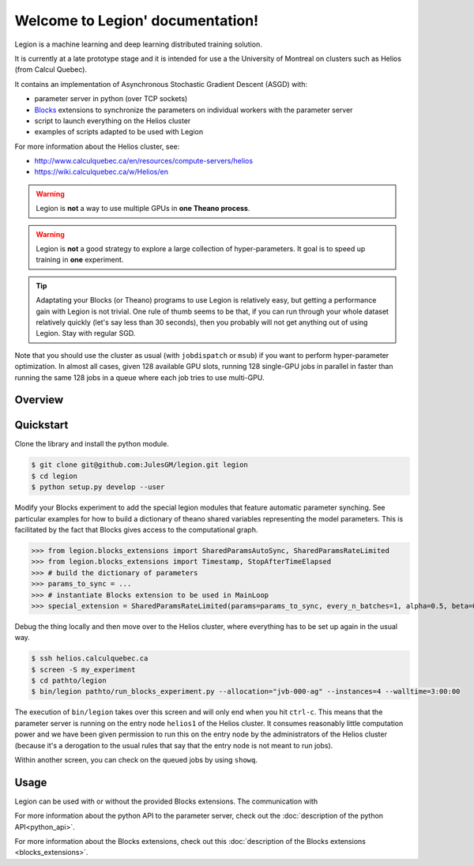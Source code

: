 Welcome to Legion' documentation!
=================================
Legion is a machine learning and deep learning distributed training solution.

It is currently at a late prototype stage and it is intended for use
a the University of Montreal on clusters such as Helios (from Calcul Quebec).

It contains an implementation of Asynchronous Stochastic Gradient Descent (ASGD) with:

* parameter server in python (over TCP sockets)
* Blocks_ extensions to synchronize the parameters on individual workers with the parameter server
* script to launch everything on the Helios cluster
* examples of scripts adapted to be used with Legion

For more information about the Helios cluster, see:

* http://www.calculquebec.ca/en/resources/compute-servers/helios
* https://wiki.calculquebec.ca/w/Helios/en

.. warning::
   Legion is **not** a way to use multiple GPUs in **one Theano process**.

.. warning::
   Legion is **not** a good strategy to explore a large collection of hyper-parameters.
   It  goal is to speed up training in **one** experiment.

.. tip::
   Adaptating your Blocks (or Theano) programs to use Legion is relatively easy,
   but getting a performance gain with Legion is not trivial.
   One rule of thumb seems to be that, if you can run through your whole dataset
   relatively quickly (let's say less than 30 seconds), then you probably will
   not get anything out of using Legion. Stay with regular SGD.


Note that you should use the cluster as usual (with ``jobdispatch`` or ``msub``)
if you want to perform hyper-parameter optimization.
In almost all cases, given 128 available GPU slots, running 128 single-GPU jobs in parallel in faster
than running the same 128 jobs in a queue where each job tries to use multi-GPU.


.. _Blocks: https://github.com/mila-udem/blocks


Overview
--------

.. image:: legion_overview_usage_diagram.png
   :width: 70%


Quickstart
--------

Clone the library and install the python module.

.. code-block:: bash

   $ git clone git@github.com:JulesGM/legion.git legion
   $ cd legion
   $ python setup.py develop --user

Modify your Blocks experiment to add the special legion modules that feature automatic parameter synching.
See particular examples for how to build a dictionary of theano shared variables representing the model parameters.
This is facilitated by the fact that Blocks gives access to the computational graph.

>>> from legion.blocks_extensions import SharedParamsAutoSync, SharedParamsRateLimited
>>> from legion.blocks_extensions import Timestamp, StopAfterTimeElapsed
>>> # build the dictionary of parameters
>>> params_to_sync = ...
>>> # instantiate Blocks extension to be used in MainLoop
>>> special_extension = SharedParamsRateLimited(params=params_to_sync, every_n_batches=1, alpha=0.5, beta=0.5, maximum_rate=0.25)

Debug the thing locally and then move over to the Helios cluster, where everything has to be set up again in the usual way.

.. code-block:: bash

    $ ssh helios.calculquebec.ca
    $ screen -S my_experiment
    $ cd pathto/legion
    $ bin/legion pathto/run_blocks_experiment.py --allocation="jvb-000-ag" --instances=4 --walltime=3:00:00

The execution of ``bin/legion`` takes over this screen and will only end when you hit ``ctrl-c``.
This means that the parameter server is running on the entry node ``helios1`` of the Helios cluster.
It consumes reasonably little computation power and we have been given permission to run this
on the entry node by the administrators of the Helios cluster (because it's a derogation to the usual rules
that say that the entry node is not meant to run jobs).


Within another screen, you can check on the queued jobs by using ``showq``.



Usage
--------

Legion can be used with or without the provided Blocks extensions.
The communication with

For more information about the python API to the parameter server,
check out the :doc:`description of the python API<python_api>`.

For more information about the Blocks extensions, check out this
:doc:`description of the Blocks extensions <blocks_extensions>`.




